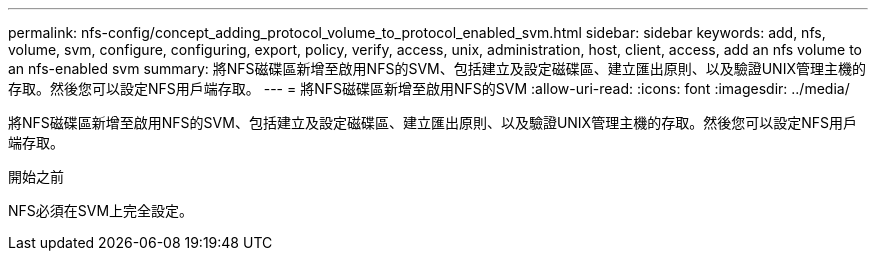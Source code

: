 ---
permalink: nfs-config/concept_adding_protocol_volume_to_protocol_enabled_svm.html 
sidebar: sidebar 
keywords: add, nfs, volume, svm, configure, configuring, export, policy, verify, access, unix, administration, host, client, access, add an nfs volume to an nfs-enabled svm 
summary: 將NFS磁碟區新增至啟用NFS的SVM、包括建立及設定磁碟區、建立匯出原則、以及驗證UNIX管理主機的存取。然後您可以設定NFS用戶端存取。 
---
= 將NFS磁碟區新增至啟用NFS的SVM
:allow-uri-read: 
:icons: font
:imagesdir: ../media/


[role="lead"]
將NFS磁碟區新增至啟用NFS的SVM、包括建立及設定磁碟區、建立匯出原則、以及驗證UNIX管理主機的存取。然後您可以設定NFS用戶端存取。

.開始之前
NFS必須在SVM上完全設定。
